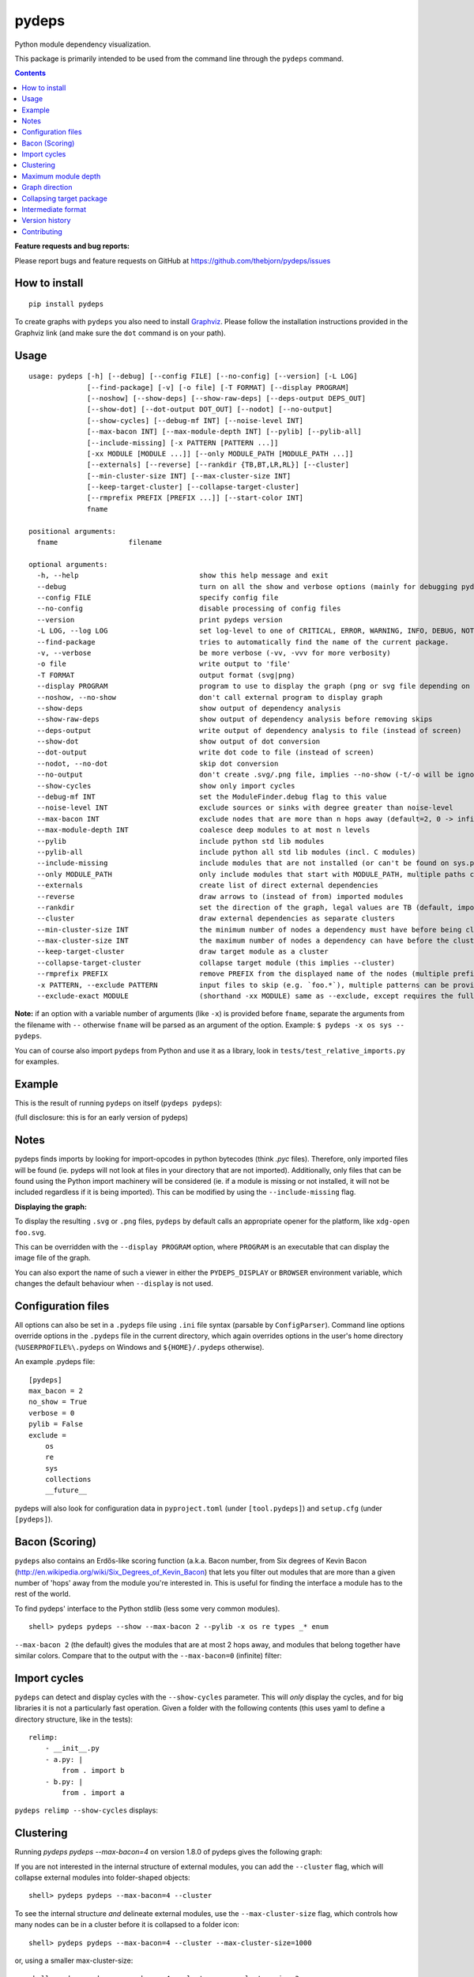 pydeps
======

.. image:: https://readthedocs.org/projects/pydeps/badge/?version=latest
   :target: https://readthedocs.org/projects/pydeps/?badge=latest
   :alt: Documentation Status

.. image:: https://github.com/thebjorn/pydeps/actions/workflows/ci-cd.yml/badge.svg
   :target: https://github.com/thebjorn/pydeps/actions/workflows/ci-cd.yml

.. image:: https://codecov.io/gh/thebjorn/pydeps/branch/master/graph/badge.svg?token=VsYwrSFcJa
   :target: https://codecov.io/gh/thebjorn/pydeps

.. image:: https://pepy.tech/badge/pydeps
   :target: https://pepy.tech/project/pydeps
   :alt: Downloads

Python module dependency visualization.

This package is primarily intended to be used from the command line through the
``pydeps`` command.

.. contents::
   :depth: 2


**Feature requests and bug reports:**

Please report bugs and feature requests on GitHub at
https://github.com/thebjorn/pydeps/issues

How to install
--------------
::

    pip install pydeps

To create graphs with ``pydeps`` you also need to install Graphviz_. Please follow the
installation instructions provided in the Graphviz link (and make
sure the ``dot`` command is on your path).

Usage
------------------
::

    usage: pydeps [-h] [--debug] [--config FILE] [--no-config] [--version] [-L LOG]
                  [--find-package] [-v] [-o file] [-T FORMAT] [--display PROGRAM]
                  [--noshow] [--show-deps] [--show-raw-deps] [--deps-output DEPS_OUT]
                  [--show-dot] [--dot-output DOT_OUT] [--nodot] [--no-output]
                  [--show-cycles] [--debug-mf INT] [--noise-level INT]
                  [--max-bacon INT] [--max-module-depth INT] [--pylib] [--pylib-all]
                  [--include-missing] [-x PATTERN [PATTERN ...]]
                  [-xx MODULE [MODULE ...]] [--only MODULE_PATH [MODULE_PATH ...]]
                  [--externals] [--reverse] [--rankdir {TB,BT,LR,RL}] [--cluster]
                  [--min-cluster-size INT] [--max-cluster-size INT]
                  [--keep-target-cluster] [--collapse-target-cluster]
                  [--rmprefix PREFIX [PREFIX ...]] [--start-color INT]
                  fname

    positional arguments:
      fname                 filename

    optional arguments:
      -h, --help                             show this help message and exit
      --debug                                turn on all the show and verbose options (mainly for debugging pydeps itself)
      --config FILE                          specify config file
      --no-config                            disable processing of config files
      --version                              print pydeps version
      -L LOG, --log LOG                      set log-level to one of CRITICAL, ERROR, WARNING, INFO, DEBUG, NOTSET.
      --find-package                         tries to automatically find the name of the current package.
      -v, --verbose                          be more verbose (-vv, -vvv for more verbosity)
      -o file                                write output to 'file'
      -T FORMAT                              output format (svg|png)
      --display PROGRAM                      program to use to display the graph (png or svg file depending on the T parameter)
      --noshow, --no-show                    don't call external program to display graph
      --show-deps                            show output of dependency analysis
      --show-raw-deps                        show output of dependency analysis before removing skips
      --deps-output                          write output of dependency analysis to file (instead of screen)
      --show-dot                             show output of dot conversion
      --dot-output                           write dot code to file (instead of screen)
      --nodot, --no-dot                      skip dot conversion
      --no-output                            don't create .svg/.png file, implies --no-show (-t/-o will be ignored)
      --show-cycles                          show only import cycles
      --debug-mf INT                         set the ModuleFinder.debug flag to this value
      --noise-level INT                      exclude sources or sinks with degree greater than noise-level
      --max-bacon INT                        exclude nodes that are more than n hops away (default=2, 0 -> infinite)
      --max-module-depth INT                 coalesce deep modules to at most n levels
      --pylib                                include python std lib modules
      --pylib-all                            include python all std lib modules (incl. C modules)
      --include-missing                      include modules that are not installed (or can't be found on sys.path)
      --only MODULE_PATH                     only include modules that start with MODULE_PATH, multiple paths can be provided
      --externals                            create list of direct external dependencies
      --reverse                              draw arrows to (instead of from) imported modules
      --rankdir                              set the direction of the graph, legal values are TB (default, imported modules above importing modules), BT (opposite direction of TB), LR (left-to-right), and RL (right-to-left)
      --cluster                              draw external dependencies as separate clusters
      --min-cluster-size INT                 the minimum number of nodes a dependency must have before being clustered (default=0)
      --max-cluster-size INT                 the maximum number of nodes a dependency can have before the cluster is collapsed to a single node (default=0)
      --keep-target-cluster                  draw target module as a cluster
      --collapse-target-cluster              collapse target module (this implies --cluster)
      --rmprefix PREFIX                      remove PREFIX from the displayed name of the nodes (multiple prefixes can be provided)
      -x PATTERN, --exclude PATTERN          input files to skip (e.g. `foo.*`), multiple patterns can be provided
      --exclude-exact MODULE                 (shorthand -xx MODULE) same as --exclude, except requires the full match. `-xx foo.bar` will exclude foo.bar, but not foo.bar.blob

**Note:** if an option with a variable number of arguments (like ``-x``) is provided
before ``fname``, separate the arguments from the filename with ``--`` otherwise ``fname``
will be parsed as an argument of the option. Example: ``$ pydeps -x os sys -- pydeps``.

You can of course also import ``pydeps`` from Python and use it as a library, look in
``tests/test_relative_imports.py`` for examples.

Example
-------

This is the result of running ``pydeps`` on itself (``pydeps pydeps``):

.. image:: https://raw.githubusercontent.com/thebjorn/pydeps/master/docs/_static/pydeps.svg?sanitize=true

(full disclosure: this is for an early version of pydeps)

Notes
-----------

pydeps finds imports by looking for import-opcodes in
python bytecodes (think `.pyc` files). Therefore, only imported files
will be found (ie. pydeps will not look at files in your directory that
are not imported). Additionally, only files that can be found using
the Python import machinery will be considered (ie. if a module is
missing or not installed, it will not be included regardless if it is
being imported). This can be modified by using the ``--include-missing``
flag.

**Displaying the graph:**

To display the resulting ``.svg`` or ``.png`` files, ``pydeps`` by default
calls an appropriate opener for the platform, like ``xdg-open foo.svg``.

This can be overridden with the ``--display PROGRAM`` option, where ``PROGRAM`` is an
executable that can display the image file of the graph.

You can also export the name of such a viewer in either the ``PYDEPS_DISPLAY``
or ``BROWSER`` environment variable, which changes the default behaviour
when ``--display`` is not used.

Configuration files
-------------------

All options can also be set in a ``.pydeps`` file using ``.ini`` file
syntax (parsable by ``ConfigParser``). Command line options override
options in the ``.pydeps`` file in the current directory, which again
overrides options in the user's home directory
(``%USERPROFILE%\.pydeps`` on Windows and ``${HOME}/.pydeps``
otherwise).

An example .pydeps file::

    [pydeps]
    max_bacon = 2
    no_show = True
    verbose = 0
    pylib = False
    exclude =
        os
        re
        sys
        collections
        __future__

pydeps will also look for configuration data in ``pyproject.toml`` (under
``[tool.pydeps]``) and ``setup.cfg`` (under ``[pydeps]``).

Bacon (Scoring)
---------------

``pydeps`` also contains an Erdős-like scoring function (a.k.a. Bacon
number, from Six degrees of Kevin Bacon
(http://en.wikipedia.org/wiki/Six_Degrees_of_Kevin_Bacon) that lets
you filter out modules that are more than a given number of 'hops'
away from the module you're interested in.  This is useful for finding
the interface a module has to the rest of the world.

To find pydeps' interface to the Python stdlib (less some very common
modules).

::

    shell> pydeps pydeps --show --max-bacon 2 --pylib -x os re types _* enum

.. image:: https://raw.githubusercontent.com/thebjorn/pydeps/master/docs/_static/pydeps-pylib.svg?sanitize=true

``--max-bacon 2`` (the default) gives the modules that are at most 2
hops away, and modules that belong together have similar colors.
Compare that to the output with the ``--max-bacon=0`` (infinite)
filter:

.. image:: https://raw.githubusercontent.com/thebjorn/pydeps/master/docs/_static/pydeps-pylib-all.svg?sanitize=true
   :width: 40%

Import cycles
-------------

``pydeps`` can detect and display cycles with the ``--show-cycles``
parameter.  This will *only* display the cycles, and for big libraries
it is not a particularly fast operation.  Given a folder with the
following contents (this uses yaml to define a directory structure,
like in the tests)::

        relimp:
            - __init__.py
            - a.py: |
                from . import b
            - b.py: |
                from . import a

``pydeps relimp --show-cycles`` displays:

.. image:: https://raw.githubusercontent.com/thebjorn/pydeps/master/docs/_static/pydeps-cycle.svg?sanitize=true


.. _clustering:

Clustering
----------

Running `pydeps pydeps --max-bacon=4` on version 1.8.0 of pydeps gives the following graph:

.. image:: https://raw.githubusercontent.com/thebjorn/pydeps/master/docs/_static/pydeps-18-bacon4.svg?sanitize=true

If you are not interested in the internal structure of external modules, you can add the ``--cluster`` flag, which
will collapse external modules into folder-shaped objects::

    shell> pydeps pydeps --max-bacon=4 --cluster

.. image:: https://raw.githubusercontent.com/thebjorn/pydeps/master/docs/_static/pydeps-18-bacon4-cluster.svg?sanitize=true

To see the internal structure *and* delineate external modules, use the ``--max-cluster-size`` flag, which controls
how many nodes can be in a cluster before it is collapsed to a folder icon::

    shell> pydeps pydeps --max-bacon=4 --cluster --max-cluster-size=1000

.. image:: https://raw.githubusercontent.com/thebjorn/pydeps/master/docs/_static/pydeps-18-bacon4-cluster-max1000.svg?sanitize=true

or, using a smaller max-cluster-size::

    shell> pydeps pydeps --max-bacon=4 --cluster --max-cluster-size=3

.. image:: https://raw.githubusercontent.com/thebjorn/pydeps/master/docs/_static/pydeps-18-bacon4-cluster-max3.svg?sanitize=true

To remove clusters with too few nodes, use the ``--min-cluster-size`` flag::

    shell> pydeps pydeps --max-bacon=4 --cluster --max-cluster-size=3 --min-cluster-size=2

.. image:: https://raw.githubusercontent.com/thebjorn/pydeps/master/docs/_static/pydeps-18-bacon4-cluster-max3-min2.svg?sanitize=true

In some situations it can be useful to draw the target module as a cluster::

    shell> pydeps pydeps --max-bacon=4 --cluster --max-cluster-size=3 --min-cluster-size=2 --keep-target-cluster

.. image:: https://raw.githubusercontent.com/thebjorn/pydeps/master/docs/_static/pydeps-18-bacon4-cluster-max3-min2-keep-target.svg?sanitize=true

..and since the cluster boxes include the module name, we can remove those prefixes::

    shell> pydeps pydeps --max-bacon=4 --cluster --max-cluster-size=3 --min-cluster-size=2 --keep-target-cluster --rmprefix pydeps. stdlib_list.

.. image:: https://raw.githubusercontent.com/thebjorn/pydeps/master/docs/_static/pydeps-rmprefix.svg?sanitize=true

.. _maximum_module_depth:

Maximum module depth
--------------------

For Python packages that have a module structure more than two levels deep, the graph can easily become overwhelmingly complex.
Use the ``--max-module-depth=n`` flag to examine the internal dependencies of a package while limiting the module depth
(private and testing-related modules are removed to further simplify the graph using ``-x ...``)::

    shell> pydeps pandas --only pandas --max-module-depth=2 -x pandas._* pandas.test* pandas.conftest

.. image:: https://raw.githubusercontent.com/thebjorn/pydeps/master/docs/_static/pandas-max-module-depth.svg?sanitize=true

Graph direction
---------------

The direction of the graph can be specified using the ``--rankdir`` flag.

Top to bottom (default)::

    shell> pydeps pydeps --rankdir TB

.. image:: https://raw.githubusercontent.com/thebjorn/pydeps/master/docs/_static/pydeps-rankdir-tb.svg?sanitize=true

Bottom to top::

    shell> pydeps pydeps --rankdir BT

.. image:: https://raw.githubusercontent.com/thebjorn/pydeps/master/docs/_static/pydeps-rankdir-bt.svg?sanitize=true

Left to right::

    shell> pydeps pydeps --rankdir LR

.. image:: https://raw.githubusercontent.com/thebjorn/pydeps/master/docs/_static/pydeps-rankdir-lr.svg?sanitize=true

Right to left::

    shell> pydeps pydeps --rankdir RL

.. image:: https://raw.githubusercontent.com/thebjorn/pydeps/master/docs/_static/pydeps-rankdir-rl.svg?sanitize=true

Collapsing target package
-------------------------

When internal target package dependencies are unimportant, they can be collapsed using the ``--collapse-target-cluster`` flag. This option also implies ``--cluster``::

    shell> pydeps pydeps --collapse-target-cluster

.. image:: https://raw.githubusercontent.com/mlga/pydeps/collapse-target/docs/_static/pydeps-collapse-target-cluster.svg?sanitize=true

Intermediate format
-------------------

An attempt has been made to keep the intermediate formats readable,
eg. the output from ``pydeps --show-deps ..`` looks like this::

    ...
    "pydeps.mf27": {
        "imported_by": [
            "__main__",
            "pydeps.py2depgraph"
        ],
        "kind": "imp.PY_SOURCE",
        "name": "pydeps.mf27",
        "path": "pydeps\\mf27.py"
    },
    "pydeps.py2depgraph": {
        "imported_by": [
            "__main__",
            "pydeps.pydeps"
        ],
        "imports": [
            "pydeps.depgraph",
            "pydeps.mf27"
        ],
        "kind": "imp.PY_SOURCE",
        "name": "pydeps.py2depgraph",
        "path": "pydeps\\py2depgraph.py"
    }, ...

Version history
---------------

**Version 2.0.0** Python 3.8+ only. Thanks to timhoffm_ for the PR.

**Version 1.12.19** Thanks to wiguwbe_ for a PR that fixes an inconsistency with 
the ``--no-dot`` flag.

**Version 1.12.13** Better docs for larger packages.
See maximum_module_depth_ for an example.
Thanks to sheromon_ for the PR.

**Version 1.12.5** Pydeps can now read configuration data from ``pyproject.toml``.
Thanks to septatrix_ for pushing the idea and for countering my toml-rant with
an informative argument.

**Version 1.11.0** drop support for Python 3.6.
Thanks to pawamoy_ for removing imports of the deprecated ``imp`` module.
(Parts of it has been vendorized due to a Python bug, see the code for details.)

**Version 1.10.1** Thanks to vector400_ for a new option ``--rankdir`` which
renders the graph in different directions.

**Version 1.10.0** supports Python 3.10.

**Version 1.9.15** Thanks to `Pipeline Foundation`_ for a very much improved CI
pipeline, and a CD pipeline as well.

**Version 1.9.14** Thanks to poneill_ for fixing a cryptic error message when
run in a directory without an ``__init__.py`` file.

**Version 1.9.13** Thanks to glumia_ and SimonBiggs_ for improving the documentation.

**Version 1.9.10** ``no_show`` is now honored when placed in ``.pydeps`` file.
Thanks to romain-dartigues_ for the PR.

**Version 1.9.8** Fix for ``maximum recursion depth exceeded`` when using large
frameworks (like ``sympy``).  Thanks to tanujkhattar_ for finding the fix and to
balopat_ for reporting it.

**Version 1.9.7** Check ``PYDEPS_DISPLAY`` and ``BROWSER`` for a program to open
the graph, PR by jhermann_

..
    **Version 1.9.4** pydeps is now available as a pre-commit.com hook thanks to
    a PR by ewen-lbh_

**Version 1.9.1** graphs are now stable on Python 3.x as well -
this was already the case for Py2.7 (thanks to pawamoy_ for reporting
and testing the issue and to kinow_ for helping with testing).

**Version 1.9.0** supports Python 3.8.

**Version 1.8.7** includes a new flag ``--rmprefix`` which lets you remove
prefixes from the node-labels in the graph. The *name* of the nodes are not effected
so this does not cause merging of nodes, nor does it change coloring - but it
can lead to multiple nodes with the same label (hovering over the node will
give the full name). Thanks to  aroberge_ for the enhancement request.

**Version 1.8.5** With svg as the output format (which is the default),
paths are now hilighted on mouse hover (thanks to tomasito665_ for the
enhancement request).

**Version 1.8.2** incldes a new flag ``--only`` that causes pydeps to
only report on the paths specified::

    shell> pydeps mypackage --only mypackage.a mypackage.b

**Version 1.8.0** includes 4 new flags for drawing external dependencies as
clusters. See clustering_ for examples.
Additionally, the arrowheads now have the color of the source node.

**Version 1.7.3** includes a new flag ``-xx`` or ``--exclude-exact`` which
matches the functionality of the ``--exclude`` flag, except it requires an
exact match, i.e. ``-xx foo.bar`` will exclude foo.bar, but not
``foo.bar.blob`` (thanks to AvenzaOleg_ for the PR).

**Version 1.7.2** includes a new flag, ``--no-output``, which prevents
creation of the .svg/.png file.

**Version 1.7.1** fixes excludes in .pydeps files (thanks to eqvis_
for the bug report).

**Version 1.7.0** The new ``--reverse`` flag reverses the direction
of the arrows in the dependency graph, so they point *to* the imported
module instead of *from* the imported module (thanks to goetzk_ for
the bug report and tobiasmaier_ for the PR!).

**Version 1.5.0** Python 3 support (thanks to eight04_ for the PR).

**Version 1.3.4** ``--externals`` will now include modules that
haven't been installed (what ``modulefinder`` calls ``badmodules``).

**Version 1.2.8** A shortcut for finding the direct external dependencies
of a package was added::

    pydeps --externals mypackage

which will print a json formatted list of module names to the screen, e.g.::

    (dev) go|c:\srv\lib\dk-tasklib> pydeps --externals dktasklib
    [
        "dkfileutils"
    ]

which means that the ``dktasklib`` package only depends on the ``dkfileutils``
package.

This functionality is also available programmatically::

    import os
    from pydeps.pydeps import externals
    # the directory that contains setup.py (one level up from actual package):
    os.chdir('package-directory')
    print externals('mypackage')

**Version 1.2.5:** The defaults are now sensible, such that::

    shell> pydeps mypackage

will likely do what you want. It is the same as
``pydeps --show --max-bacon=2 mypackage`` which means display the
dependency graph in your browser, but limit it to two hops (which
includes only the modules that your module imports -- not continuing
down the import chain).  The old default behavior is available with
``pydeps --noshow --max-bacon=0 mypackage``.

Contributing
------------
#. Fork it
#. It is appreciated (but not required) if you raise an issue first: https://github.com/thebjorn/pydeps/issues
#. Create your feature branch (`git checkout -b my-new-feature`)
#. Commit your changes (`git commit -am 'Add some feature'`)
#. Push to the branch (`git push origin my-new-feature`)
#. Create new Pull Request

.. _Graphviz: http://www.graphviz.org/download/
.. _AvenzaOleg: https://github.com/avenzaoleg
.. _eqvis: https://github.com/eqvis
.. _goetzk: https://github.com/goetzk
.. _tobiasmaier: https://github.com/tobiasmaier
.. _eight04: https://github.com/eight04
.. _tomasito665: https://github.com/Tomasito665
.. _aroberge: https://github.com/aroberge
.. _pawamoy: https://github.com/pawamoy
.. _kinow: https://github.com/kinow
.. _ewen-lbh: https://github.com/ewen-lbh
.. _jhermann: https://github.com/jhermann
.. _balopat: https://github.com/balopat
.. _tanujkhattar: https://github.com/tanujkhattar
.. _romain-dartigues: https://github.com/romain-dartigues
.. _glumia: https://github.com/glumia
.. _SimonBiggs: https://github.com/SimonBiggs
.. _poneill: https://github.com/poneill
.. _Pipeline Foundation: https://pipeline.foundation
.. _vector400: https://github.com/vector400
.. _pawamoy: https://github.com/pawamoy
.. _septatrix: https://github.com/septatrix
.. _sheromon: https://github.com/sheromon
.. _wiguwbe: https://github.com/Wiguwbe
.. _timhoffm: https://github.com/timhoffm
